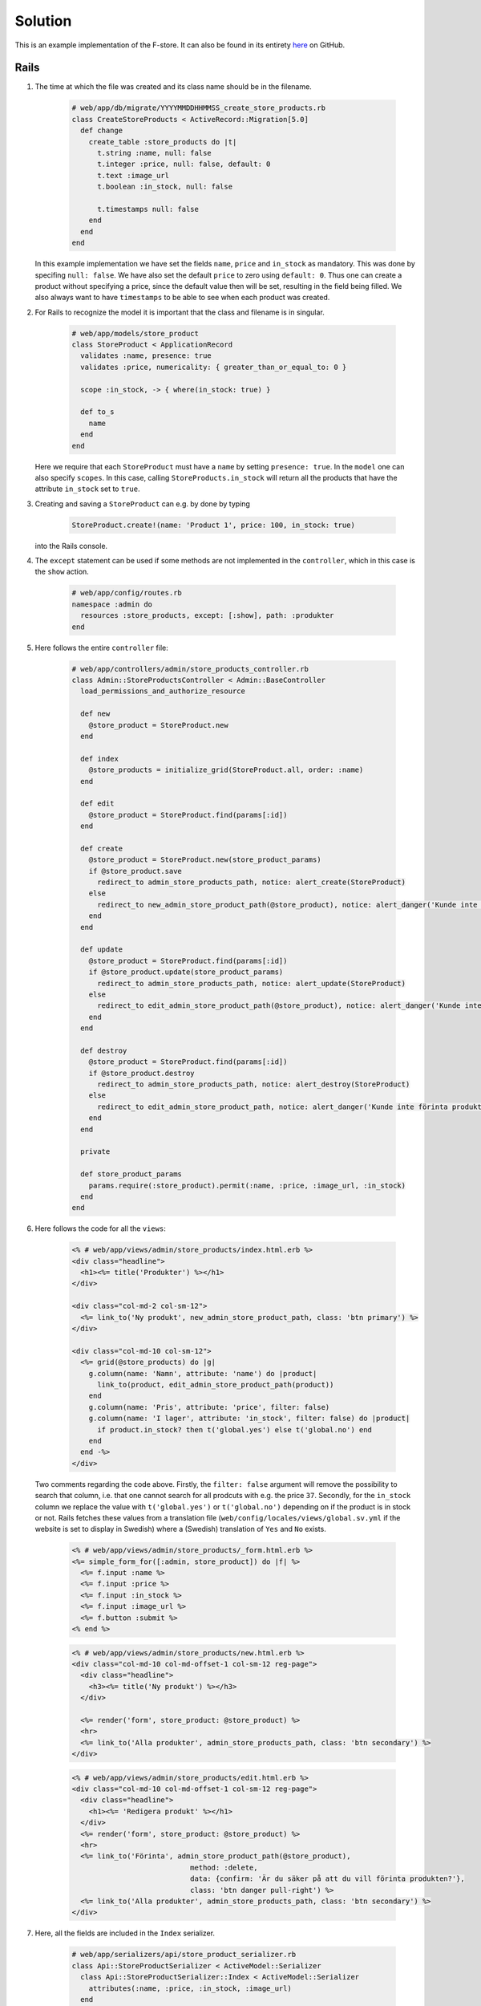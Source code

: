 Solution
========

This is an example implementation of the F-store. It can also be found in its entirety `here`_ on GitHub.

.. _here: https://github.com/fsek/web/compare/david-web-intro-2020

Rails
-----

1. The time at which the file was created and its class name should be in the filename.

    .. code-block:: ruby

        # web/app/db/migrate/YYYYMMDDHHMMSS_create_store_products.rb
        class CreateStoreProducts < ActiveRecord::Migration[5.0]
          def change
            create_table :store_products do |t|
              t.string :name, null: false
              t.integer :price, null: false, default: 0
              t.text :image_url
              t.boolean :in_stock, null: false

              t.timestamps null: false
            end
          end
        end

   In this example implementation we have set the fields ``name``, ``price`` and ``in_stock`` as mandatory. This was done by specifing ``null: false``. We have also set the default ``price`` to zero using ``default: 0``. Thus one can create a product without specifying a price, since the default value then will be set, resulting in the field being filled. We also always want to have ``timestamps`` to be able to see when each product was created.

2. For Rails to recognize the model it is important that the class and filename is in singular.

    .. code-block:: ruby

        # web/app/models/store_product
        class StoreProduct < ApplicationRecord
          validates :name, presence: true
          validates :price, numericality: { greater_than_or_equal_to: 0 }

          scope :in_stock, -> { where(in_stock: true) }

          def to_s
            name
          end
        end

   Here we require that each ``StoreProduct`` must have a ``name`` by setting ``presence: true``. In the ``model`` one can also specify ``scopes``. In this case, calling ``StoreProducts.in_stock`` will return all the products that have the attribute ``in_stock`` set to ``true``.

3. Creating and saving a ``StoreProduct`` can e.g. by done by typing

    .. code-block:: ruby

        StoreProduct.create!(name: 'Product 1', price: 100, in_stock: true)

   into the Rails console.

4. The ``except`` statement can be used if some methods are not implemented in the ``controller``, which in this case is the ``show`` action.

    .. code-block:: ruby

        # web/app/config/routes.rb
        namespace :admin do
          resources :store_products, except: [:show], path: :produkter
        end

5. Here follows the entire ``controller`` file:

    .. code-block:: ruby

        # web/app/controllers/admin/store_products_controller.rb
        class Admin::StoreProductsController < Admin::BaseController
          load_permissions_and_authorize_resource

          def new
            @store_product = StoreProduct.new
          end

          def index
            @store_products = initialize_grid(StoreProduct.all, order: :name)
          end

          def edit
            @store_product = StoreProduct.find(params[:id])
          end

          def create
            @store_product = StoreProduct.new(store_product_params)
            if @store_product.save
              redirect_to admin_store_products_path, notice: alert_create(StoreProduct)
            else
              redirect_to new_admin_store_product_path(@store_product), notice: alert_danger('Kunde inte skapa produkt')
            end
          end

          def update
            @store_product = StoreProduct.find(params[:id])
            if @store_product.update(store_product_params)
              redirect_to admin_store_products_path, notice: alert_update(StoreProduct)
            else
              redirect_to edit_admin_store_product_path(@store_product), notice: alert_danger('Kunde inte uppdatera produkt')
            end
          end

          def destroy
            @store_product = StoreProduct.find(params[:id])
            if @store_product.destroy
              redirect_to admin_store_products_path, notice: alert_destroy(StoreProduct)
            else
              redirect_to edit_admin_store_product_path, notice: alert_danger('Kunde inte förinta produkt')
            end
          end

          private

          def store_product_params
            params.require(:store_product).permit(:name, :price, :image_url, :in_stock)
          end
        end

6. Here follows the code for all the ``views``:

    .. code-block:: erb

        <% # web/app/views/admin/store_products/index.html.erb %>
        <div class="headline">
          <h1><%= title('Produkter') %></h1>
        </div>

        <div class="col-md-2 col-sm-12">
          <%= link_to('Ny produkt', new_admin_store_product_path, class: 'btn primary') %>
        </div>

        <div class="col-md-10 col-sm-12">
          <%= grid(@store_products) do |g|
            g.column(name: 'Namn', attribute: 'name') do |product|
              link_to(product, edit_admin_store_product_path(product))
            end
            g.column(name: 'Pris', attribute: 'price', filter: false)
            g.column(name: 'I lager', attribute: 'in_stock', filter: false) do |product|
              if product.in_stock? then t('global.yes') else t('global.no') end
            end
          end -%>
        </div>

   Two comments regarding the code above. Firstly, the ``filter: false`` argument will remove the possibility to search that column, i.e. that one cannot search for all prodcuts with e.g. the price ``37``. Secondly, for the ``in_stock`` column we replace the value with ``t('global.yes')`` or ``t('global.no')`` depending on if the product is in stock or not. Rails fetches these values from a translation file (``web/config/locales/views/global.sv.yml`` if the website is set to display in Swedish) where a (Swedish) translation of ``Yes`` and ``No`` exists.

    .. code-block:: erb

        <% # web/app/views/admin/store_products/_form.html.erb %>
        <%= simple_form_for([:admin, store_product]) do |f| %>
          <%= f.input :name %>
          <%= f.input :price %>
          <%= f.input :in_stock %>
          <%= f.input :image_url %>
          <%= f.button :submit %>
        <% end %>

    .. code-block:: erb

        <% # web/app/views/admin/store_products/new.html.erb %>
        <div class="col-md-10 col-md-offset-1 col-sm-12 reg-page">
          <div class="headline">
            <h3><%= title('Ny produkt') %></h3>
          </div>

          <%= render('form', store_product: @store_product) %>
          <hr>
          <%= link_to('Alla produkter', admin_store_products_path, class: 'btn secondary') %>
        </div>


    .. code-block:: erb

        <% # web/app/views/admin/store_products/edit.html.erb %>
        <div class="col-md-10 col-md-offset-1 col-sm-12 reg-page">
          <div class="headline">
            <h1><%= 'Redigera produkt' %></h1>
          </div>
          <%= render('form', store_product: @store_product) %>
          <hr>
          <%= link_to('Förinta', admin_store_product_path(@store_product),
                                    method: :delete,
                                    data: {confirm: 'Är du säker på att du vill förinta produkten?'},
                                    class: 'btn danger pull-right') %>
          <%= link_to('Alla produkter', admin_store_products_path, class: 'btn secondary') %>
        </div>

7. Here, all the fields are included in the ``Index`` serializer.

    .. code-block:: ruby

        # web/app/serializers/api/store_product_serializer.rb
        class Api::StoreProductSerializer < ActiveModel::Serializer
          class Api::StoreProductSerializer::Index < ActiveModel::Serializer
            attributes(:name, :price, :in_stock, :image_url)
          end
        end

8. The ``API controller`` formats the data of each product with the implemented ``StoreProductSerializer`` and outputs everything as a JSON object.

    .. code-block:: ruby

        # web/app/controllers/api/store_products_controller.rb
        class Api::StoreProductsController < Api::BaseController
          load_permissions_and_authorize_resource

          def index
            @store_products = StoreProduct.all
            render json: @store_products, each_serializer: Api::StoreProductSerializer::Index
          end
        end

9. The ability to see all products can be done by writing:

    .. code-block:: ruby

        # web/app/models/ability.rb
        can :index, StoreProduct

10. With ``only`` we specify that the only serializer we have implemented is ``Index``.

    .. code-block:: ruby

        # web/app/config/routes.rb
        resources :store_products, only: :index

